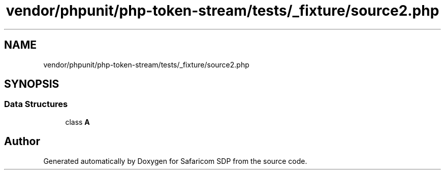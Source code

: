 .TH "vendor/phpunit/php-token-stream/tests/_fixture/source2.php" 3 "Sat Sep 26 2020" "Safaricom SDP" \" -*- nroff -*-
.ad l
.nh
.SH NAME
vendor/phpunit/php-token-stream/tests/_fixture/source2.php
.SH SYNOPSIS
.br
.PP
.SS "Data Structures"

.in +1c
.ti -1c
.RI "class \fBA\fP"
.br
.in -1c
.SH "Author"
.PP 
Generated automatically by Doxygen for Safaricom SDP from the source code\&.
